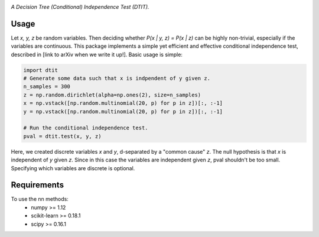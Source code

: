 .. image:: https://img.shields.io/badge/License-MIT-yellow.svg
    :target: https://opensource.org/licenses/MIT
    :alt: License

*A Decision Tree (Conditional) Independence Test (DTIT).*

Usage
-----
Let *x, y, z* be random variables. Then deciding whether *P(x | y, z) = P(x | z)* 
can be highly non-trivial, especially if the variables are continuous. This package 
implements a simple yet efficient and effective conditional independence test,
described in [link to arXiv when we write it up!]. Basic usage is simple:

.. code:: python 

    import dtit
    # Generate some data such that x is indpendent of y given z.
    n_samples = 300
    z = np.random.dirichlet(alpha=np.ones(2), size=n_samples)
    x = np.vstack([np.random.multinomial(20, p) for p in z])[:, :-1]
    y = np.vstack([np.random.multinomial(20, p) for p in z])[:, :-1]
    
    # Run the conditional independence test.
    pval = dtit.test(x, y, z)

Here, we created discrete variables *x* and *y*, d-separated by a "common cause"
*z*. The null hypothesis is that *x* is independent of *y* given *z*. Since in this 
case the variables are independent given *z*, pval shouldn't be too small. Specifying which 
variables are discrete is optional.


Requirements
------------
To use the nn methods:
    * numpy >= 1.12
    * scikit-learn >= 0.18.1
    * scipy >= 0.16.1

.. _pip: http://www.pip-installer.org/en/latest/
